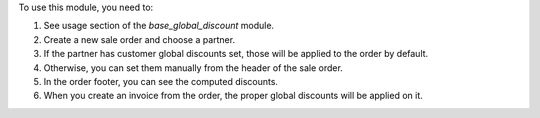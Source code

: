 To use this module, you need to:

#. See usage section of the `base_global_discount` module.
#. Create a new sale order and choose a partner.
#. If the partner has customer global discounts set, those will be applied to
   the order by default.
#. Otherwise, you can set them manually from the header of the sale order.
#. In the order footer, you can see the computed discounts.
#. When you create an invoice from the order, the proper global discounts will
   be applied on it.
